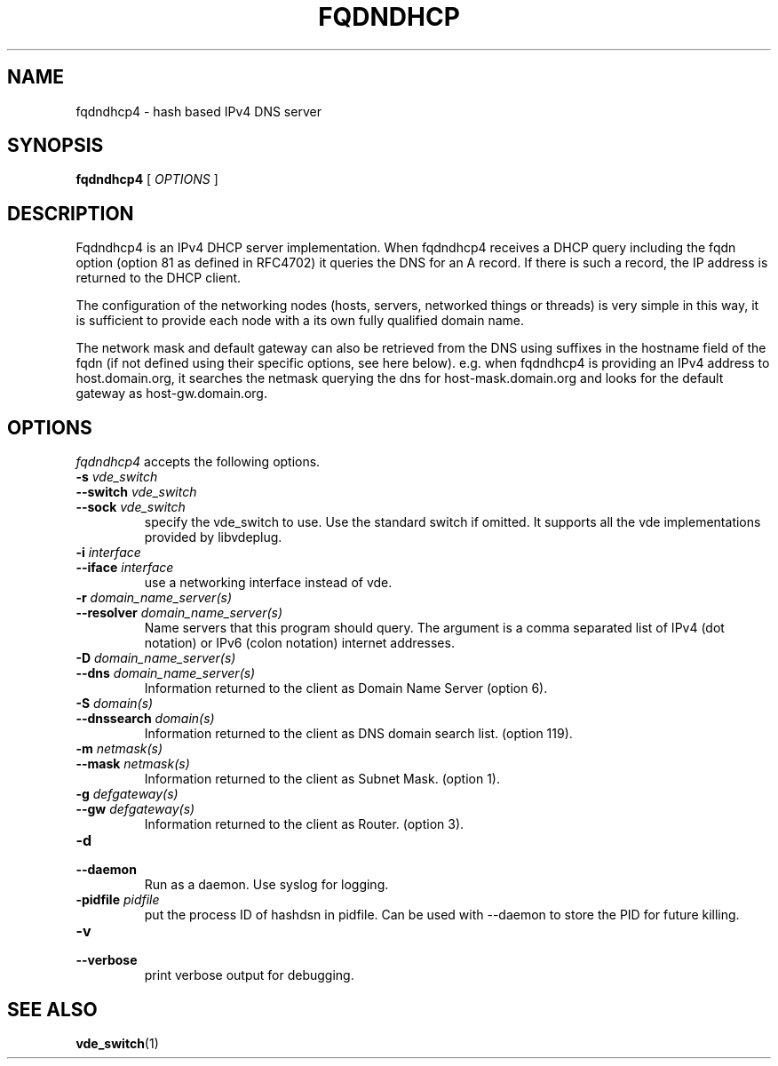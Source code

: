 .TH FQDNDHCP 1 "January 24, 2017" "Virtual Distributed Ethernet"
.SH NAME
fqdndhcp4 \- hash based IPv4 DNS server
.SH SYNOPSIS
.B fqdndhcp4
[
.I OPTIONS
]

.SH DESCRIPTION
Fqdndhcp4 is an IPv4 DHCP server implementation.
When fqdndhcp4 receives a DHCP query including the fqdn option (option 81 as
defined in RFC4702) it queries the DNS for an A record.
If there is such a record, the IP address is returned to the DHCP client.

The configuration of the networking nodes (hosts, servers, networked things or threads)
is very simple in this way, it is sufficient to provide each node with a its own fully qualified
domain name.

The network mask and default gateway can also be retrieved from the DNS
using suffixes in the hostname field of the fqdn
(if not defined using their specific options, see here below).
e.g. when fqdndhcp4 is providing an IPv4 address to host.domain.org, it searches the
netmask querying the dns for host-mask.domain.org and looks for the default gateway 
as host-gw.domain.org.

.SH OPTIONS
.I fqdndhcp4
accepts the following options.

.TP
\fB\-s \fI vde_switch
.TQ
\fB\-\-switch \fI vde_switch
.TQ
\fB\-\-sock \fI vde_switch
specify the vde_switch to use. Use the standard switch if omitted.
It supports all the vde implementations provided by libvdeplug.

.TP
\fB\-i \fI interface
.TQ
\fB\-\-iface \fI interface
use a networking interface instead of vde.

.TP
\fB\-r \fI domain_name_server(s)
.TQ
\fB\-\-resolver \fI domain_name_server(s)
Name servers that this program should query. The argument is a
comma separated list of IPv4 (dot notation)  or IPv6 (colon notation)
internet addresses.

.TP
\fB\-D \fI domain_name_server(s)
.TQ
\fB\-\-dns \fI domain_name_server(s)
Information returned to the client as Domain Name Server (option 6).

.TP
\fB\-S \fI domain(s)
.TQ
\fB\-\-dnssearch \fI domain(s)
Information returned to the client as DNS domain search list. (option 119).

.TP
\fB\-m \fI netmask(s)
.TQ
\fB\-\-mask \fI netmask(s)
Information returned to the client as Subnet Mask. (option 1).

.TP
\fB\-g \fI defgateway(s)
.TQ
\fB\-\-gw \fI defgateway(s)
Information returned to the client as Router. (option 3).

.TP
\fB\-d 
.TQ
\fB\-\-daemon
Run as a daemon. Use syslog for logging.

.TP
\fB\-pidfile \fI pidfile
put  the  process  ID  of hashdsn in pidfile. Can be used
with --daemon to store the PID for future killing.

.TP
\fB\-v 
.TQ
\fB\-\-verbose
print verbose output for debugging.

.SH SEE ALSO
\fBvde_switch\fP(1)
